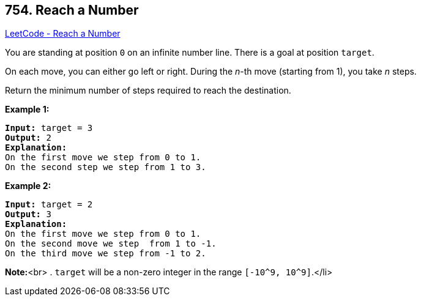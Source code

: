 == 754. Reach a Number

https://leetcode.com/problems/reach-a-number/[LeetCode - Reach a Number]


You are standing at position `0` on an infinite number line.  There is a goal at position `target`.

On each move, you can either go left or right.  During the _n_-th move (starting from 1), you take _n_ steps.

Return the minimum number of steps required to reach the destination.


*Example 1:*


[subs="verbatim,quotes"]
----
*Input:* target = 3
*Output:* 2
*Explanation:*
On the first move we step from 0 to 1.
On the second step we step from 1 to 3.
----


*Example 2:*


[subs="verbatim,quotes"]
----
*Input:* target = 2
*Output:* 3
*Explanation:*
On the first move we step from 0 to 1.
On the second move we step  from 1 to -1.
On the third move we step from -1 to 2.
----


*Note:*<br>
. `target` will be a non-zero integer in the range `[-10^9, 10^9]`.</li>

